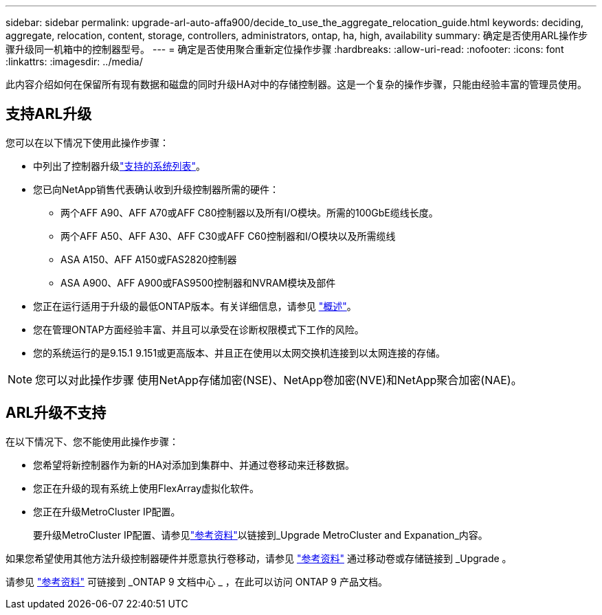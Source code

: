 ---
sidebar: sidebar 
permalink: upgrade-arl-auto-affa900/decide_to_use_the_aggregate_relocation_guide.html 
keywords: deciding, aggregate, relocation, content, storage, controllers, administrators, ontap, ha, high, availability 
summary: 确定是否使用ARL操作步骤升级同一机箱中的控制器型号。 
---
= 确定是否使用聚合重新定位操作步骤
:hardbreaks:
:allow-uri-read: 
:nofooter: 
:icons: font
:linkattrs: 
:imagesdir: ../media/


[role="lead"]
此内容介绍如何在保留所有现有数据和磁盘的同时升级HA对中的存储控制器。这是一个复杂的操作步骤，只能由经验丰富的管理员使用。



== 支持ARL升级

您可以在以下情况下使用此操作步骤：

* 中列出了控制器升级link:index.html#supported-systems,["支持的系统列表"]。
* 您已向NetApp销售代表确认收到升级控制器所需的硬件：
+
** 两个AFF A90、AFF A70或AFF C80控制器以及所有I/O模块。所需的100GbE缆线长度。
** 两个AFF A50、AFF A30、AFF C30或AFF C60控制器和I/O模块以及所需缆线
** ASA A150、AFF A150或FAS2820控制器
** ASA A900、AFF A900或FAS9500控制器和NVRAM模块及部件


* 您正在运行适用于升级的最低ONTAP版本。有关详细信息，请参见 link:index.html["概述"]。
* 您在管理ONTAP方面经验丰富、并且可以承受在诊断权限模式下工作的风险。
* 您的系统运行的是9.15.1 9.151或更高版本、并且正在使用以太网交换机连接到以太网连接的存储。



NOTE: 您可以对此操作步骤 使用NetApp存储加密(NSE)、NetApp卷加密(NVE)和NetApp聚合加密(NAE)。



== ARL升级不支持

在以下情况下、您不能使用此操作步骤：

* 您希望将新控制器作为新的HA对添加到集群中、并通过卷移动来迁移数据。
* 您正在升级的现有系统上使用FlexArray虚拟化软件。
* 您正在升级MetroCluster IP配置。
+
要升级MetroCluster IP配置、请参见link:other_references.html["参考资料"]以链接到_Upgrade MetroCluster and Expanation_内容。



如果您希望使用其他方法升级控制器硬件并愿意执行卷移动，请参见 link:other_references.html["参考资料"] 通过移动卷或存储链接到 _Upgrade 。

请参见 link:other_references.html["参考资料"] 可链接到 _ONTAP 9 文档中心 _ ，在此可以访问 ONTAP 9 产品文档。
